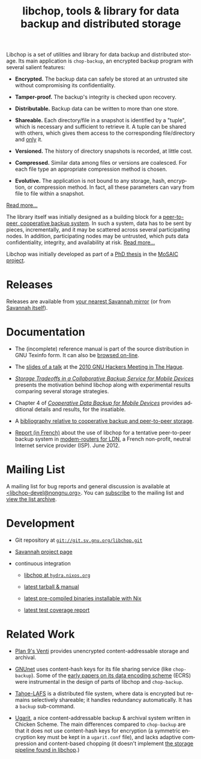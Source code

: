#+TITLE: libchop, tools & library for data backup and distributed storage
#+STYLE: <link rel="stylesheet" type="text/css" href="libchop.css" />
#+OPTIONS: toc:nil num:nil author:nil timestamp:nil creator:nil
#+LANGUAGE: en

#+ATTR_HTML: alt="a chopper" class="logo"
[[./libchop-icon.png]]

Libchop is a set of utilities and library for data backup and
distributed storage.  Its main application is =chop-backup=, an
encrypted backup program with several salient features:

  - *Encrypted.* The backup data can safely be stored at an untrusted
    site without compromising its confidentiality.

  - *Tamper-proof.* The backup's integrity is checked upon recovery.

  - *Distributable.* Backup data can be written to more than one store.

  - *Shareable.* Each directory/file in a snapshot is identified by a
    "tuple", which is necessary and sufficient to retrieve it.  A tuple
    can be shared with others, which gives them access to the
    corresponding file/directory and _only_ it.

  - *Versioned.* The history of directory snapshots is recorded, at
    little cost.

  - *Compressed.* Similar data among files or versions are coalesced.
    For each file type an appropriate compression method is chosen.

  - *Evolutive.* The application is not bound to any storage, hash,
    encryption, or compression method.  In fact, all these parameters
    can vary from file to file within a snapshot.

[[./manual/libchop.html#Invoking-chop_002dbackup][Read more...]]

The library itself was initially designed as a building block for a
[[http://tel.archives-ouvertes.fr/tel-00196822/en/][peer-to-peer, cooperative backup system]].  In such a system, data has to
be sent by pieces, incrementally, and it may be scattered across several
participating nodes.  In addition, participating nodes may be untrusted,
which puts data confidentiality, integrity, and availability at risk.
[[./manual/libchop.html#Introduction][Read more...]]

Libchop was initially developed as part of a [[http://tel.archives-ouvertes.fr/tel-00196822/en/][PhD thesis]] in the [[http://www.laas.fr/mosaic/][MoSAIC
project]].

* Releases

Releases are available from [[http://download.savannah.gnu.org/releases/libchop/][your nearest Savannah mirror]] (or from
[[http://download.savannah.gnu.org/releases-noredirect/libchop/][Savannah itself]]).

* Documentation

  - The (incomplete) reference manual is part of the source distribution
    in GNU Texinfo form.  It can also be [[./manual/libchop.html][browsed on-line]].

  - The [[./doc/libchop-ghm-talk-2010.pdf][slides of a talk]] at the [[http://www.gnu.org/ghm/2010/denhaag/][2010 GNU Hackers Meeting in The Hague]].

  - [[http://hal.archives-ouvertes.fr/hal-00187069/en/][/Storage Tradeoffs in a Collaborative Backup Service for Mobile
    Devices/]] presents the motivation behind libchop along with
    experimental results comparing several storage strategies.

  - Chapter 4 of [[http://tel.archives-ouvertes.fr/tel-00196822/en/][/Cooperative Data Backup for Mobile Devices/]] provides
    additional details and results, for the insatiable.

  - A [[http://www.fdn.fr/~lcourtes/ludo-1.html#coop-bak][bibliography relative to cooperative backup and peer-to-peer storage]].

  - [[http://julien.vaubourg.com/files/ldnBoxBackupsSystem_rapport.pdf][Report (in French)]] about the use of libchop for a tentative
    peer-to-peer backup system in [[http://ldn-fai.net/projet-ldn-box/][modem-routers for LDN]], a French
    non-profit, neutral Internet service provider (ISP).  June 2012.

* Mailing List

A mailing list for bug reports and general discussion is available at
[[mailto:libchop-devel@nongnu.org][<libchop-devel@nongnu.org>]]. You can [[http://lists.nongnu.org/mailman/listinfo/libchop-devel][subscribe]] to the mailing list and
[[http://lists.gnu.org/pipermail/libchop-devel/][view the list archive]].

* Development

  - Git repository at [[http://git.savannah.gnu.org/cgit/libchop.git][=git://git.sv.gnu.org/libchop.git=]]

  - [[http://savannah.nongnu.org/projects/libchop][Savannah project page]]

  - continuous integration

    + [[http://hydra.nixos.org/project/libchop][libchop at =hydra.nixos.org=]]

    + [[http://hydra.nixos.org/job/libchop/master/tarball/latest][latest tarball & manual]]

    + [[http://hydra.nixos.org/job/libchop/master/build/latest][latest pre-compiled binaries installable with Nix]]

    + [[http://hydra.nixos.org/job/libchop/master/coverage/latest][latest test coverage report]]

* Related Work

  - [[http://plan9.bell-labs.com/magic/man2html/8/venti][Plan 9's Venti]] provides unencrypted content-addressable storage and
    archival.

  - [[https://gnunet.org/][GNUnet]] uses content-hash keys for its file sharing service (like
    =chop-backup=).  Some of the [[https://gnunet.org/bibliography/keyword/GNUnet][early papers on its data encoding
    scheme]] (ECRS) were instrumental in the design of parts of libchop
    and =chop-backup=.

  - [[http://tahoe-lafs.org/][Tahoe-LAFS]] is a distributed file system, where data is encrypted but
    remains selectively shareable; it handles redundancy automatically.
    It has a =backup= sub-command.

  - [[http://www.kitten-technologies.co.uk/project.php?project=ugarit][Ugarit]], a nice content-addressable backup & archival system written
    in Chicken Scheme.  The main differences compared to =chop-backup=
    are that it does not use content-hash keys for encryption (a
    symmetric encryption key must be kept in a =ugarit.conf= file), and
    lacks adaptive compression and content-based chopping (it doesn't
    implement [[./manual/libchop.html#Overview][the storage pipeline found in libchop]].)

#+BEGIN_CENTER
[[http://www.gnu.org/graphics/gplv3-127x51.png]]
#+END_CENTER
